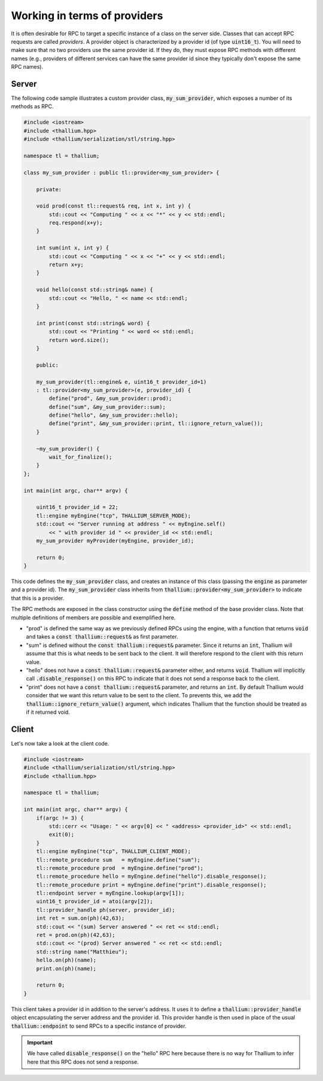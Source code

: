 Working in terms of providers
=============================

It is often desirable for RPC to target a specific instance
of a class on the server side. Classes that can accept RPC
requests are called *providers*. A provider object is characterized 
by a provider id (of type :code:`uint16_t`). You will need to make
sure that no two providers use the same provider id. If they do,
they must expose RPC methods with different names
(e.g., providers of different services can have the same
provider id since they typically don't expose the same RPC names).

Server
------

The following code sample illustrates a custom 
provider class, :code:`my_sum_provider`, which exposes a number
of its methods as RPC.

.. code-block:: cpp

   #include <iostream>
   #include <thallium.hpp>
   #include <thallium/serialization/stl/string.hpp>

   namespace tl = thallium;

   class my_sum_provider : public tl::provider<my_sum_provider> {

       private:

       void prod(const tl::request& req, int x, int y) {
           std::cout << "Computing " << x << "*" << y << std::endl;
           req.respond(x+y);
       }

       int sum(int x, int y) {
           std::cout << "Computing " << x << "+" << y << std::endl;
           return x+y;
       }

       void hello(const std::string& name) {
           std::cout << "Hello, " << name << std::endl;
       }

       int print(const std::string& word) {
           std::cout << "Printing " << word << std::endl;
           return word.size();
       }

       public:

       my_sum_provider(tl::engine& e, uint16_t provider_id=1)
       : tl::provider<my_sum_provider>(e, provider_id) {
           define("prod", &my_sum_provider::prod);
           define("sum", &my_sum_provider::sum);
           define("hello", &my_sum_provider::hello);
           define("print", &my_sum_provider::print, tl::ignore_return_value());
       }

       ~my_sum_provider() {
           wait_for_finalize();
       }
   };

   int main(int argc, char** argv) {

       uint16_t provider_id = 22;
       tl::engine myEngine("tcp", THALLIUM_SERVER_MODE);
       std::cout << "Server running at address " << myEngine.self()
           << " with provider id " << provider_id << std::endl;
       my_sum_provider myProvider(myEngine, provider_id);

       return 0;
   }

This code defines the :code:`my_sum_provider` class, and creates
an instance of this class (passing the :code:`engine` as parameter
and a provider id). The :code:`my_sum_provider` class inherits
from :code:`thallium::provider<my_sum_provider>` to indicate that
this is a provider.

The RPC methods are exposed in the class constructor using the
:code:`define` method of the base provider class. Note that
multiple definitions of members are possible and exemplified here.

- "prod" is defined the same way as we previously defined RPCs using the engine, 
  with a function that returns :code:`void` and takes a :code:`const thallium::request&` as first parameter.
- "sum" is defined without the :code:`const thallium::request&` parameter. Since it returns an :code:`int`,
  Thallium will assume that this is what needs to be sent back to the client. It will therefore respond
  to the client with this return value.
- "hello" does not have a :code:`const thallium::request&` parameter either, and returns :code:`void`.
  Thallium will implicitly call :code:`.disable_response()` on this RPC to indicate that it does 
  not send a response back to the client.
- "print" does not have a :code:`const thallium::request&` parameter, and returns an :code:`int`.
  By default Thallium would consider that we want this return value to be sent to the client.
  To prevents this, we add the :code:`thallium::ignore_return_value()` argument, which indicates
  Thallium that the function should be treated as if it returned void.

Client
------

Let's now take a look at the client code.

.. code-block:: cpp

   #include <iostream>
   #include <thallium/serialization/stl/string.hpp>
   #include <thallium.hpp>

   namespace tl = thallium;

   int main(int argc, char** argv) {
       if(argc != 3) {
           std::cerr << "Usage: " << argv[0] << " <address> <provider_id>" << std::endl;
           exit(0);
       }
       tl::engine myEngine("tcp", THALLIUM_CLIENT_MODE);
       tl::remote_procedure sum   = myEngine.define("sum");
       tl::remote_procedure prod  = myEngine.define("prod");
       tl::remote_procedure hello = myEngine.define("hello").disable_response();
       tl::remote_procedure print = myEngine.define("print").disable_response();
       tl::endpoint server = myEngine.lookup(argv[1]);
       uint16_t provider_id = atoi(argv[2]);
       tl::provider_handle ph(server, provider_id);
       int ret = sum.on(ph)(42,63);
       std::cout << "(sum) Server answered " << ret << std::endl;
       ret = prod.on(ph)(42,63);
       std::cout << "(prod) Server answered " << ret << std::endl;
       std::string name("Matthieu");
       hello.on(ph)(name);
       print.on(ph)(name);
   
       return 0;
   }

This client takes a provider id in addition to the server's address.
It uses it to define a :code:`thallium::provider_handle` object encapsulating
the server address and the provider id. This provider handle is then used in
place of the usual :code:`thallium::endpoint` to send RPCs to a specific
instance of provider.

.. important:: 
   We have called :code:`disable_response()` on the "hello" RPC
   here because there is no way for Thallium to infer here that this RPC
   does not send a response.
